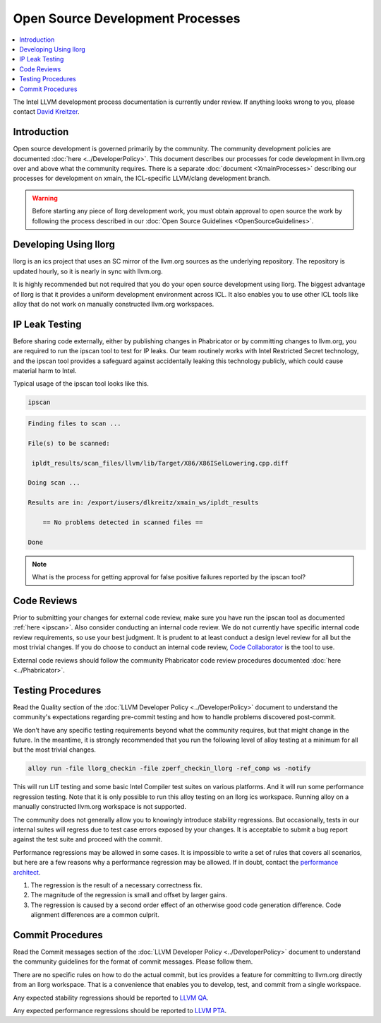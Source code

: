 =================================
Open Source Development Processes
=================================

.. contents::
   :local:

The Intel LLVM development process documentation is currently under review. If
anything looks wrong to you, please contact `David Kreitzer
<mailto:david.l.kreitzer@intel.com>`_.

Introduction
============

Open source development is governed primarily by the community. The community
development policies are documented :doc:`here <../DeveloperPolicy>`. This
document describes our processes for code development in llvm.org over and above
what the community requires. There is a separate
:doc:`document <XmainProcesses>` describing our processes for development on
xmain, the ICL-specific LLVM/clang development branch.

.. warning:: Before starting any piece of llorg development work, you must
             obtain approval to open source the work by following the process
             described in our
             :doc:`Open Source Guidelines <OpenSourceGuidelines>`.

.. _ipscan:

Developing Using llorg
======================

llorg is an ics project that uses an SC mirror of the llvm.org sources as the
underlying repository. The repository is updated hourly, so it is nearly in sync
with llvm.org.

It is highly recommended but not required that you do your open source
development using llorg. The biggest advantage of llorg is that it provides a
uniform development environment across ICL. It also enables you to use other ICL
tools like alloy that do not work on manually constructed llvm.org workspaces.

IP Leak Testing
===============

Before sharing code externally, either by publishing changes in Phabricator or
by committing changes to llvm.org, you are required to run the ipscan tool to
test for IP leaks. Our team routinely works with Intel Restricted Secret
technology, and the ipscan tool provides a safeguard against accidentally
leaking this technology publicly, which could cause material harm to Intel.

Typical usage of the ipscan tool looks like this.

.. code-block:: bash

  ipscan

.. code-block:: bash

  Finding files to scan ...

  File(s) to be scanned:

   ipldt_results/scan_files/llvm/lib/Target/X86/X86ISelLowering.cpp.diff

  Doing scan ...

  Results are in: /export/iusers/dlkreitz/xmain_ws/ipldt_results

      == No problems detected in scanned files ==

  Done

.. note:: What is the process for getting approval for false positive failures
          reported by the ipscan tool?

Code Reviews
============

Prior to submitting your changes for external code review, make sure you have
run the ipscan tool as documented :ref:`here <ipscan>`. Also consider conducting
an internal code review. We do not currently have specific internal code review
requirements, so use your best judgment. It is prudent to at least conduct a
design level review for all but the most trivial changes. If you do choose to
conduct an internal code review, `Code Collaborator
<https://ir-codecollab.intel.com/ui>`_ is the tool to use.

External code reviews should follow the community Phabricator code review
procedures documented :doc:`here <../Phabricator>`.

Testing Procedures
==================

Read the Quality section of the
:doc:`LLVM Developer Policy <../DeveloperPolicy>` document to understand
the community's expectations regarding pre-commit testing and how to handle
problems discovered post-commit.

We don't have any specific testing requirements beyond what the community
requires, but that might change in the future. In the meantime, it is strongly
recommended that you run the following level of alloy testing at a minimum for
all but the most trivial changes.

.. code-block:: bash

    alloy run -file llorg_checkin -file zperf_checkin_llorg -ref_comp ws -notify

This will run LIT testing and some basic Intel Compiler test suites on various
platforms. And it will run some performance regression testing. Note that it is
only possible to run this alloy testing on an llorg ics workspace. Running alloy
on a manually constructed llvm.org workspace is not supported.

The community does not generally allow you to knowingly introduce stability
regressions. But occasionally, tests in our internal suites will regress due
to test case errors exposed by your changes. It is acceptable to submit a
bug report against the test suite and proceed with the commit.

Performance regressions may be allowed in some cases. It is impossible to
write a set of rules that covers all scenarios, but here are a few reasons why
a performance regression may be allowed. If in doubt, contact the `performance
architect <mailto:zia.ansari@intel.com>`_.

#. The regression is the result of a necessary correctness fix.

#. The magnitude of the regression is small and offset by larger gains.

#. The regression is caused by a second order effect of an otherwise good code
   generation difference. Code alignment differences are a common culprit.

Commit Procedures
=================

Read the Commit messages section of the
:doc:`LLVM Developer Policy <../DeveloperPolicy>` document to understand the
community guidelines for the format of commit messages. Please follow them.

There are no specific rules on how to do the actual commit, but ics provides
a feature for committing to llvm.org directly from an llorg workspace. That is
a convenience that enables you to develop, test, and commit from a single
workspace.

Any expected stability regressions should be reported to `LLVM QA
<mailto:ICL_LLVM_QA@intel.com>`_.

Any expected performance regressions should be reported to `LLVM PTA
<mailto:ICL_LLVM_Performance@intel.com>`_.
